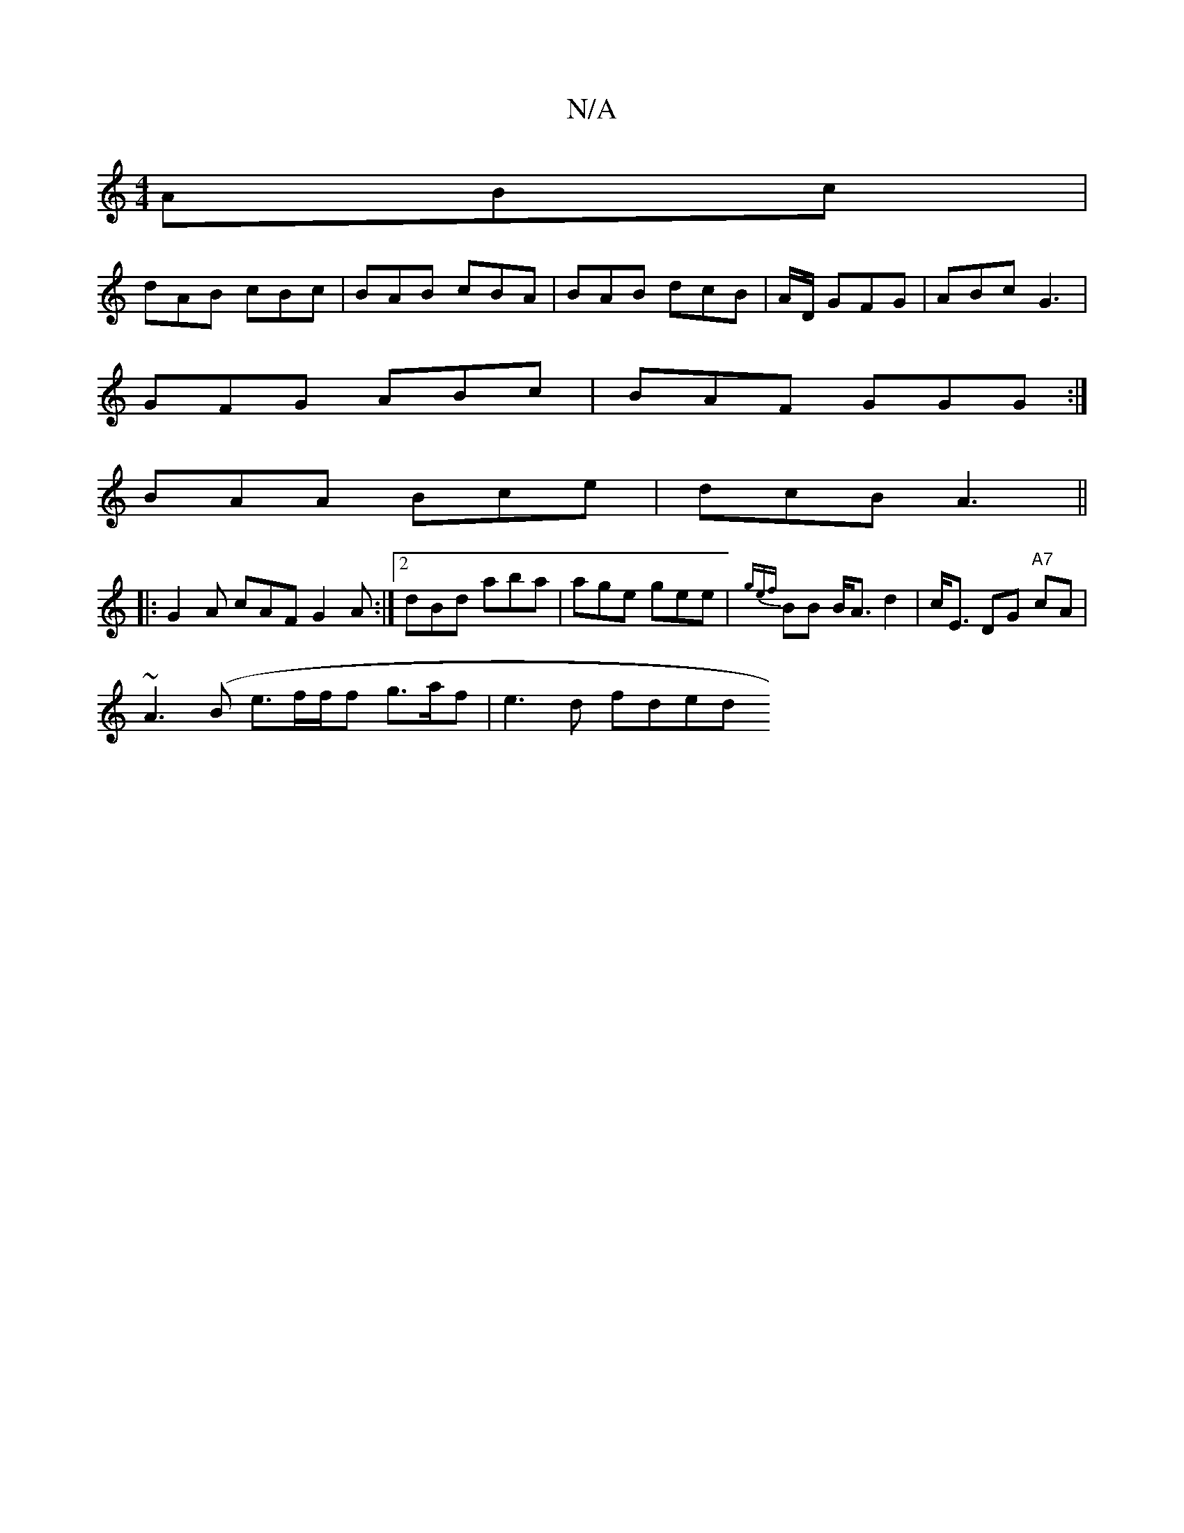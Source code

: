 X:1
T:N/A
M:4/4
R:N/A
K:Cmajor
ABc |
dAB cBc | BAB cBA | BAB dcB | A/D/ GFG | ABc G3 |
GFG ABc | BAF GGG :|
BAA Bce | dcB A3 ||
|: G2A cAF G2A:|2 dBd aba | age gee | {gef}BB B<A d2 | c<E DG "A7" cA |
~A3(B e3/2f/2f/2f g>af|e3d fded